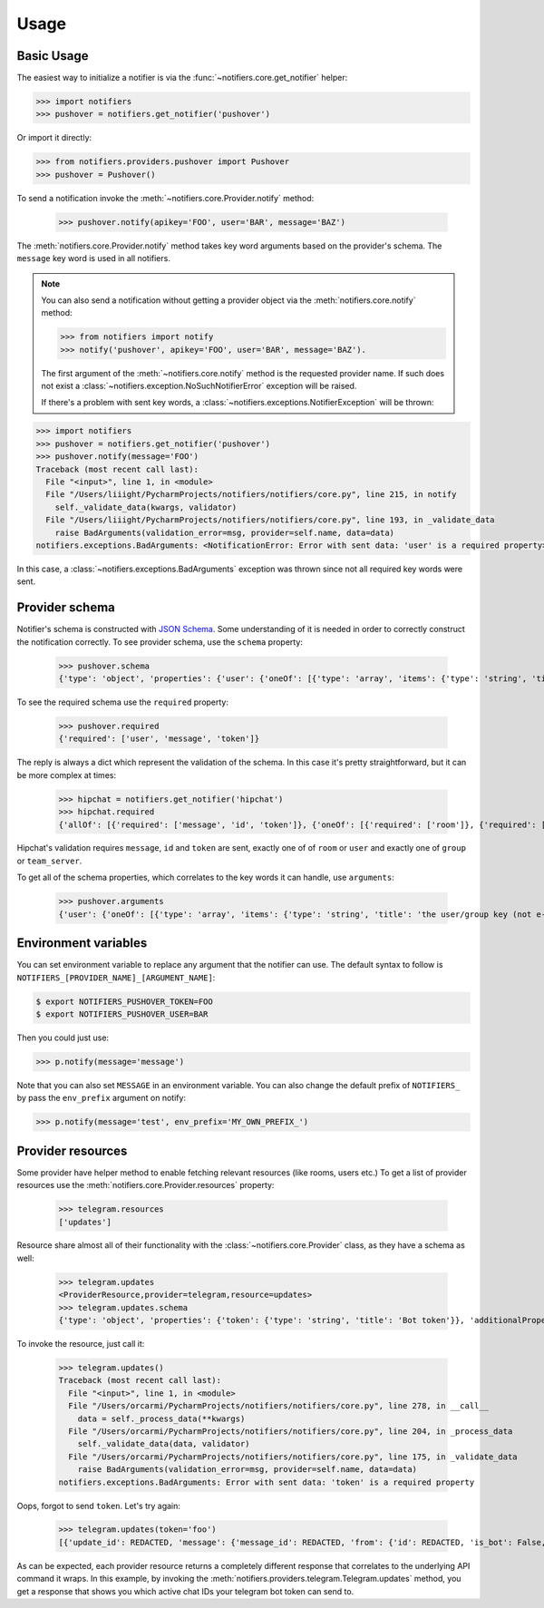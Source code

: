 Usage
=====

Basic Usage
-----------

The easiest way to initialize a notifier is via the :func:`~notifiers.core.get_notifier` helper:

.. code-block:: python

    >>> import notifiers
    >>> pushover = notifiers.get_notifier('pushover')

Or import it directly:

.. code-block:: python

    >>> from notifiers.providers.pushover import Pushover
    >>> pushover = Pushover()

To send a notification invoke the :meth:`~notifiers.core.Provider.notify` method:

    >>> pushover.notify(apikey='FOO', user='BAR', message='BAZ')

The :meth:`notifiers.core.Provider.notify` method takes key word arguments based on the provider's schema. The ``message`` key word is used in all notifiers.

.. note::

    You can also send a notification without getting a provider object via the :meth:`notifiers.core.notify` method:

    .. code-block:: python

        >>> from notifiers import notify
        >>> notify('pushover', apikey='FOO', user='BAR', message='BAZ').

    The first argument of the :meth:`~notifiers.core.notify` method is the requested provider name. If such does not exist a :class:`~notifiers.exception.NoSuchNotifierError` exception will be raised.

    If there's a problem with sent key words, a :class:`~notifiers.exceptions.NotifierException` will be thrown:

.. code-block:: python

    >>> import notifiers
    >>> pushover = notifiers.get_notifier('pushover')
    >>> pushover.notify(message='FOO')
    Traceback (most recent call last):
      File "<input>", line 1, in <module>
      File "/Users/liiight/PycharmProjects/notifiers/notifiers/core.py", line 215, in notify
        self._validate_data(kwargs, validator)
      File "/Users/liiight/PycharmProjects/notifiers/notifiers/core.py", line 193, in _validate_data
        raise BadArguments(validation_error=msg, provider=self.name, data=data)
    notifiers.exceptions.BadArguments: <NotificationError: Error with sent data: 'user' is a required property>

In this case, a :class:`~notifiers.exceptions.BadArguments` exception was thrown since not all required key words were sent.

Provider schema
---------------
Notifier's schema is constructed with `JSON Schema <http://json-schema.org/>`_. Some understanding of it is needed in order to correctly construct the notification correctly.
To see provider schema, use the ``schema`` property:

    >>> pushover.schema
    {'type': 'object', 'properties': {'user': {'oneOf': [{'type': 'array', 'items': {'type': 'string', 'title': 'the user/group key (not e-mail address) of your user (or you)'}, 'minItems': 1, 'uniqueItems': True}, {'type': 'string', 'title': 'the user/group key (not e-mail address) of your user (or you)'}]}, 'message': {'type': 'string', 'title': 'your message'}, 'title': {'type': 'string', 'title': "your message's title, otherwise your app's name is used"}, 'token': {'type': 'string', 'title': "your application's API token"}, 'device': {'oneOf': [{'type': 'array', 'items': {'type': 'string', 'title': "your user's device name to send the message directly to that device"}, 'minItems': 1, 'uniqueItems': True}, {'type': 'string', 'title': "your user's device name to send the message directly to that device"}]}, 'priority': {'type': 'number', 'minimum': -2, 'maximum': 2, 'title': 'notification priority'}, 'url': {'type': 'string', 'format': 'uri', 'title': 'a supplementary URL to show with your message'}, 'url_title': {'type': 'string', 'title': 'a title for your supplementary URL, otherwise just the URL is shown'}, 'sound': {'type': 'string', 'title': "the name of one of the sounds supported by device clients to override the user's default sound choice", 'enum': ['pushover', 'bike', 'bugle', 'cashregister', 'classical', 'cosmic', 'falling', 'gamelan', 'incoming', 'intermission', 'magic', 'mechanical', 'pianobar', 'siren', 'spacealarm', 'tugboat', 'alien', 'climb', 'persistent', 'echo', 'updown', 'none']}, 'timestamp': {'type': 'integer', 'minimum': 0, 'title': "a Unix timestamp of your message's date and time to display to the user, rather than the time your message is received by our API"}, 'retry': {'type': 'integer', 'minimum': 30, 'title': 'how often (in seconds) the Pushover servers will send the same notification to the user. priority must be set to 2'}, 'expire': {'type': 'integer', 'maximum': 86400, 'title': 'how many seconds your notification will continue to be retried for. priority must be set to 2'}, 'callback': {'type': 'string', 'format': 'uri', 'title': 'a publicly-accessible URL that our servers will send a request to when the user has acknowledged your notification. priority must be set to 2'}, 'html': {'type': 'integer', 'minimum': 0, 'maximum': 1, 'title': 'enable HTML formatting'}}, 'additionalProperties': False, 'required': ['user', 'message', 'token']}


To see the required schema use the ``required`` property:

    >>> pushover.required
    {'required': ['user', 'message', 'token']}

The reply is always a dict which represent the validation of the schema. In this case it's pretty straightforward, but it can be more complex at times:

    >>> hipchat = notifiers.get_notifier('hipchat')
    >>> hipchat.required
    {'allOf': [{'required': ['message', 'id', 'token']}, {'oneOf': [{'required': ['room']}, {'required': ['user']}], 'error_oneOf': "Only one of 'room' or 'user' is allowed"}, {'oneOf': [{'required': ['group']}, {'required': ['team_server']}], 'error_oneOf': "Only one 'group' or 'team_server' is allowed"}]}

Hipchat's validation requires ``message``, ``id`` and ``token`` are sent, exactly one of of ``room`` or ``user`` and exactly one of ``group`` or ``team_server``.

To get all of the schema properties, which correlates to the key words it can handle, use ``arguments``:

    >>> pushover.arguments
    {'user': {'oneOf': [{'type': 'array', 'items': {'type': 'string', 'title': 'the user/group key (not e-mail address) of your user (or you)'}, 'minItems': 1, 'uniqueItems': True}, {'type': 'string', 'title': 'the user/group key (not e-mail address) of your user (or you)'}]}, 'message': {'type': 'string', 'title': 'your message'}, 'title': {'type': 'string', 'title': "your message's title, otherwise your app's name is used"}, 'token': {'type': 'string', 'title': "your application's API token"}, 'device': {'oneOf': [{'type': 'array', 'items': {'type': 'string', 'title': "your user's device name to send the message directly to that device"}, 'minItems': 1, 'uniqueItems': True}, {'type': 'string', 'title': "your user's device name to send the message directly to that device"}]}, 'priority': {'type': 'number', 'minimum': -2, 'maximum': 2, 'title': 'notification priority'}, 'url': {'type': 'string', 'format': 'uri', 'title': 'a supplementary URL to show with your message'}, 'url_title': {'type': 'string', 'title': 'a title for your supplementary URL, otherwise just the URL is shown'}, 'sound': {'type': 'string', 'title': "the name of one of the sounds supported by device clients to override the user's default sound choice", 'enum': ['pushover', 'bike', 'bugle', 'cashregister', 'classical', 'cosmic', 'falling', 'gamelan', 'incoming', 'intermission', 'magic', 'mechanical', 'pianobar', 'siren', 'spacealarm', 'tugboat', 'alien', 'climb', 'persistent', 'echo', 'updown', 'none']}, 'timestamp': {'type': 'integer', 'minimum': 0, 'title': "a Unix timestamp of your message's date and time to display to the user, rather than the time your message is received by our API"}, 'retry': {'type': 'integer', 'minimum': 30, 'title': 'how often (in seconds) the Pushover servers will send the same notification to the user. priority must be set to 2'}, 'expire': {'type': 'integer', 'maximum': 86400, 'title': 'how many seconds your notification will continue to be retried for. priority must be set to 2'}, 'callback': {'type': 'string', 'format': 'uri', 'title': 'a publicly-accessible URL that our servers will send a request to when the user has acknowledged your notification. priority must be set to 2'}, 'html': {'type': 'integer', 'minimum': 0, 'maximum': 1, 'title': 'enable HTML formatting'}}

.. _environs:

Environment variables
---------------------
You can set environment variable to replace any argument that the notifier can use. The default syntax to follow is ``NOTIFIERS_[PROVIDER_NAME]_[ARGUMENT_NAME]``:

.. code-block:: console

    $ export NOTIFIERS_PUSHOVER_TOKEN=FOO
    $ export NOTIFIERS_PUSHOVER_USER=BAR

Then you could just use:

.. code:: python

    >>> p.notify(message='message')

Note that you can also set ``MESSAGE`` in an environment variable.
You can also change the default prefix of ``NOTIFIERS_`` by pass the ``env_prefix`` argument on notify:

.. code:: python

    >>> p.notify(message='test', env_prefix='MY_OWN_PREFIX_')


Provider resources
------------------

Some provider have helper method to enable fetching relevant resources (like rooms, users etc.)
To get a list of provider resources use the :meth:`notifiers.core.Provider.resources` property:

    >>> telegram.resources
    ['updates']

Resource share almost all of their functionality with the :class:`~notifiers.core.Provider` class, as they have a schema as well:

    >>> telegram.updates
    <ProviderResource,provider=telegram,resource=updates>
    >>> telegram.updates.schema
    {'type': 'object', 'properties': {'token': {'type': 'string', 'title': 'Bot token'}}, 'additionalProperties': False, 'required': ['token']}

To invoke the resource, just call it:

    >>> telegram.updates()
    Traceback (most recent call last):
      File "<input>", line 1, in <module>
      File "/Users/orcarmi/PycharmProjects/notifiers/notifiers/core.py", line 278, in __call__
        data = self._process_data(**kwargs)
      File "/Users/orcarmi/PycharmProjects/notifiers/notifiers/core.py", line 204, in _process_data
        self._validate_data(data, validator)
      File "/Users/orcarmi/PycharmProjects/notifiers/notifiers/core.py", line 175, in _validate_data
        raise BadArguments(validation_error=msg, provider=self.name, data=data)
    notifiers.exceptions.BadArguments: Error with sent data: 'token' is a required property

Oops, forgot to send ``token``. Let's try again:

    >>> telegram.updates(token='foo')
    [{'update_id': REDACTED, 'message': {'message_id': REDACTED, 'from': {'id': REDACTED, 'is_bot': False, 'first_name': 'REDACTED', 'last_name': 'REDACTED', 'username': 'REDACTED', 'language_code': 'en-US'}, 'chat': {'id': REDACTED, 'first_name': 'REDACTED', 'last_name': 'REDACTED', 'username': 'REDACTED', 'type': 'private'}, 'date': 1516178366, 'text': 'Ccc'}}]

As can be expected, each provider resource returns a completely different response that correlates to the underlying API command it wraps. In this example, by invoking the :meth:`notifiers.providers.telegram.Telegram.updates` method, you get a response that shows you which active chat IDs your telegram bot token can send to.



